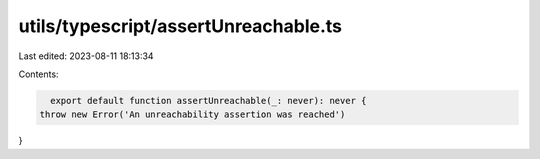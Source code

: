 utils/typescript/assertUnreachable.ts
=====================================

Last edited: 2023-08-11 18:13:34

Contents:

.. code-block:: ts

    export default function assertUnreachable(_: never): never {
  throw new Error('An unreachability assertion was reached')
}


